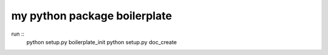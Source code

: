 my python package boilerplate
==================================

run ::
    python setup.py boilerplate_init
    python setup.py doc_create

